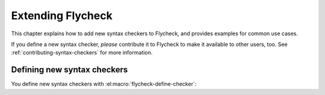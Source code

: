 ====================
 Extending Flycheck
====================

This chapter explains how to add new syntax checkers to Flycheck, and
provides examples for common use cases.

If you define a new syntax checker, *please* contribute it to Flycheck to make
it available to other users, too.  See :ref:`contributing-syntax-checkers` for
more information.

.. _defining-new-syntax-checkers:

Defining new syntax checkers
============================

You define new syntax checkers with :el:macro:`flycheck-define-checker`:

.. el:macro:: flycheck-define-checker symbol docstring &rest properties

   Define `symbol` as new syntax checker with `docstring` and `properties`.

   `docstring` provides documentation for the syntax checker.  Use
   :el:command:`flycheck-describe-checker` to view the documentation of a syntax
   checker.

   The following `properties` constitute a syntax checker.
   :checkprop:`:command` is mandatory.  A syntax checker must also have either
   :checkprop:`:modes` or :checkprop:`:predicate`, and either
   :checkprop:`:error-patterns` or :checkprop:`:error-parser`.
   :checkprop:`:next-checkers` is entirely optional.

   If a mandatory property is missing, or if any property has an invalid value,
   a *compile-time* error is signalled.

   Any syntax checker defined with this macro is eligible for manual syntax
   checker selection with :el:command:`flycheck-select-checker`.  To make the
   new syntax checker available for automatic selection, you need to register it
   in :el:option:`flycheck-checkers`.  See :ref:`syntax-checker-selection` for
   more information.

   .. checker-property:: :command ({executable} [{arg} ...])

      An unquoted list describing the syntax checker command to execute.

      :samp:`{executable}` must be a string with the executable of this syntax
      checker.

      A customizable, buffer-local variable :samp:`flycheck-{symbol}-executable`
      is implicitly defined to allow overriding of the executable.  See
      :ref:`syntax-checker-executables` for details about these variables.  If
      this variable is non-nil, Flycheck uses the value of the variable as
      executable, otherwise it falls back to :samp:`{executable}`.  In either
      case, the executable is checked with `executable-find` before use.

      Each :samp:`{arg}` is an argument to the executable, either as string, or
      as one of the following special symbols and forms.

      .. note::

         These special forms and symbols do **not** apply recursively.  Within
         the body of a cell or the result of the `eval` form, special forms and
         symbols are **not** replaced!

     `source`
        The file to check.

        This file is a temporary file with the contents of the buffer to
        check, created in the system's temporary directory.

        If the buffer to check has a file name, the non-directory component
        of the name of the temporary file will be the same as in the buffer's
        file name, to support languages which enforce specific rules on the
        file name (e.g. the file must be named after the containing feature,
        class, etc.).

        If the buffer to check has no file name, the name of the temporary
        file is random.

        This symbol is the **preferred** way to pass the input file to your
        syntax checker.

     `source-inplace`
        The file to check.

        This file is a temporary file with the contents of the buffer to check,
        created **in the same directory** as the buffer's file.  The name of the
        file is random.

        If the buffer has no file name, this symbol is equivalent to `source`.

        This symbol should be used if and only if the syntax check **needs other
        files** from the source directory (e.g. include files in C, or Python
        modules).

     `source-original`
        The file name of the current buffer, as by `buffer-file-name`, or an
        empty string, if the buffer has no file name.

        This symbol is provided to **additionally** pass the real name of the
        file to check to a syntax checker.

        It should **never** be used as primary input to the syntax checker,
        unless both `source` and `source-original` are absolutely not
        applicable.  In this case, be sure to add a predicate to your syntax
        checker that inhibits the syntax check, if the buffer has no file name,
        or was modified, for otherwise the syntax check will fail or return
        out-dated errors:

        .. code-block:: cl

           :predicate (lambda () (and (buffer-file-name)
                                      (not (buffer-modified-p)))

     `temporary-directory`
        The path to an existing temporary directory, which is unique on each
        execution of the syntax checker.

        Use this symbol if you need to move files created by a syntax checker
        out of the way.

        See the declaration of the :checker:`elixir` syntax checker for an
        application of this symbol.

     `temporary-file-name`
        The path to a temporary file, which is unique on each execution of the
        syntax checker.  The file is @emph{not} created automatically.

        Use this symbol if you need to move files created by a syntax checker
        out of the way.

        See the declaration of the @code{go-build} syntax checker for an
        application of this symbol.

     :samp:`(config-file {option} {variable})`
        A configuration file for this syntax checker.

        :samp:`{option}` is a string containing the option that specifies a
        configuration file to the syntax checker tool.

        :samp:`{variable}` is a symbol referring to a variable from which to
        obtain the name or path of the configuration file.  See
        :ref:`syntax-checker-configuration-files` for more information about
        syntax checker configuration.  You need to define this variable
        *explicitly* with :el:macro:`flycheck-def-config-file-var`.

        If the configuration file is found, pass the :samp:`{option}` and the
        absolute path to the configuration file to the syntax checker.
        Otherwise the cell is simply dropped from the arguments of the syntax
        checker.

        If :samp:`{option}` ends with a `=` character, :samp:`{option}` and the
        absolute path to the configuration file are concatenated and given as a
        single argument to the syntax checker.  Otherwise, :samp:`{option}` and
        the configuration file path are given as two separate arguments.

     :samp:`(option {option} {variable} [{filter}])`
        The value of a variable.

        :samp:`{option}` is a string containing the option for with to specify
        the value.  :samp:`{filter}` is an optional function to be applied to
        the value of :samp:`{variable}` before use.  See :ref:`option-filters` for
        a list of built-in option filters.

        :samp:`{variable}` is a symbol referring to a variable whose value to use.
        :See ref:`syntax-checker-configuration` for more information about
        :syntax checker configuration.  You need to define this variable
        :*explicitly* with :el:macro:`flycheck-def-option-var`.

        If :samp:`{variable}` is not `nil` after applying :samp:`{filter}`, pass
        :samp:`{option}` and the value of :samp:`{variable}` after applying
        :samp:`{filter}`.  Otherwise the cell is simply dropped from the
        arguments of the syntax checker.

        An :samp:`{option}` ending with a `=` character is treated like in a
        `config-file` cell.

     :samp:`(option-list {option} {variable} [{prepend-fn} [{filter}]])`
        Like :samp:`{option}`, but for lists of options.

        :samp:`{option}` is a string containing the option to specify.

        :samp:`{variable}` is a variable whose value must be a list.

        :samp:`prepend-fn` is a function called with :samp:`{option}` as first
        and the item of the list as second argument.  It should return the
        result of prepending `{option}` to the item, either as list or as
        string.  If omitted, it defaults to `list`, so by default,
        :samp:`{option}` will be prepended as a separate argument.

        :samp:`{filter}` is an optional function to be applied to each item in
        the list before use.  See :ref:`option-filters` for a list of built-in
        option filters.

        For each item in the value of :samp:`{variable}`, which is not `nil`
        after applying :samp:`{filter}`, pass :samp:`{option}` the the item
        after applying :samp:`{filter}`, as returned by :samp:`{prepend-fn}`.

        Nil items are simply ignored.

     :samp:`(option-flag {option} {variable})`
        Like `option`, but for boolean flags.

        :samp:`{option}` is a string containing the option to
        specify. :samp:`{variable}` is a symbol referring to a variable.

        If :samp:`{variable}` is non-nil, pass :samp:`{option}` to the syntax
        checker.  Otherwise just ignore this argument.

     :samp:`(eval {form})`
        The result of evaluating `form`.

        `form` is an arbitrary Emacs Lisp form.  It is evaluated literally *each
        time* the syntax checker is executed.  Special forms and symbols in
        `form` are *not* replaced!

        `form` must evaluate either to a string, a list of strings or nil.  For
        any other result, signal an error.

        If the result of `form` is not nil, pass the result to the syntax
        checker *literally*.  Special symbols and forms in the result of `form`
        are *not* replaced.

   .. checker-property:: :error-patterns (({level} {sexp}) ...)

      An unquoted list of one or more error patterns to parse the output of the
      syntax checker :checkprop:`:command`.

      :samp:`{level}` is a Flycheck error level, and denotes the severity of
      errors matched by the pattern.  This mainly affects the visual
      representation of matched errors in buffers.

      Flycheck provides the built-in error levels `error`, `warning` and `info`.
      You can define your own error levels with
      :el:function:`flycheck-define-error-level`.

      The :samp:`{level}` is followed by one or more `rx` :samp:`{sexp}`
      elements.  See the docstring of the function `rx` for more information.
      In addition to the standard forms of `rx`, Flycheck supports the following
      additional forms to make specific parts of the error output available to
      Flycheck:

      `line`
         Matches the line number the error refers to, as a sequence of one or
         more digits.

      `column`
         Matches a column number the error refers to, as a sequence of one or
         more digits.

      :samp:`(file-name {sexp} ...)`
         Matches the file name the error refers to.  :samp:`{sexp}` matches the
         name of the file.  If no :samp:`{sexp}` is given, use a default body of
         `(minimal-match (one-or-more not-newline))`, which is equivalent to
         `".+?"`.

      :samp:`(message {sexp} ...)`
         Matches the error message to be shown to the user.  :samp:`{sexp}`
         matches the text of the message.  If no :samp:`{sexp}` is given, use a
         default body of `(one-or-more not-newline)`, which is equivalent to
         `".+"`.

      Each of these items is optional, however error messages without a `line`
      will be ignored and are not shown in the buffer.

      The patterns are applied in the order of declaration to the whole output
      of the syntax checker.  Output already matched by a pattern will not be
      matched by subsequent patterns.  In other words, the first pattern wins.

   .. checker-property:: :error-parser {function}
                         :error-parser (lambda (output checker buffer) {body} ...)

      A function to parse the output of the syntax checker, either as *unquoted*
      function symbol or `lambda` form.

      The function must accept three arguments `output`, `checker` and `buffer`,
      where `output` is the output of the syntax checker as string, `checker`
      the syntax checker that was used, and `buffer` a buffer object
      representing the checker buffer.

      The function must return a list of :el:cl-struct:`flycheck-error` objects
      parsed from `output`.  See :ref:`error-api` for information about
      :el:cl-struct:`flycheck-error`.  See :ref:`error-parsers` for a list of
      built-in error parsers.

      If this property is given, it takes precedence over
      :checkprop:`:error-patterns`.  To use an error parser together with
      patterns, you must manually call
      :el:function:`flycheck-parse-output-with-patterns` in your error parser to
      apply the error patterns.  You can then manipulate the
      :el:cl-struct:`flycheck-error` objects returned by this function.

   .. checker-property:: :modes {mode}
                         :modes ({mode} ...)

      An unquoted major mode symbol or an unquoted list thereof.

      If given, this syntax checker is only used, if the major mode of the
      buffer to check is equal (as in `eq`) to any given :samp:`{mode}`.

      If :checkprop:`:predicate` is given, it is additionally called in buffers
      of any given :samp:`{mode}`.

   .. checker-property:: :predicate {function}
                         :predicate (lambda () {body} ...)

      A function to determines whether to use this syntax checker in the current
      buffer, either as unquoted function symbol or as `lambda` form.  The
      syntax checker is only used if this function returns non-nil when called
      in the buffer to check.

      If :checkprop:`:modes` is given, the function is only called in matching
      major modes.  Thus, if :checkprop:`:modes` and :checkprop:`:predicate` are
      given, **both** must match for this syntax checker to be used.

   .. checker-property:: :next-checkers ({item} ...)

      An unquoted list defining the syntax checker to run after this checker.

      Flycheck tries all items in the order of declaration.  Each :samp:`{item}`
      is either a syntax checker symbol or a cons cell :samp:`({predicate}
      . {checker})`.

      In the former case, the :samp:`{item}` is used, if the syntax checker is
      enabled and suitable for the current buffer.  In the latter case, the
      :samp:`{predicate}` must match additionally.

      :samp:`{predicate}` is either `no-errors` or `warnings-only`:

      `no-errors`
         The syntax :samp:`{checker}` is only considered if the current syntax
         checker reported no errors at all.

      `warnings-only`
         The syntax :samp:`{checker}` is only considered if the current syntax
         checker only reported warnings, but no errors.

.. el:macro:: flycheck-def-config-file-var symbol checker &optional filename

   Define `symbol` as configuration file variable for a syntax `checker`, with a
   default value of `filename`.

   `symbol` is declared as customizable, buffer-local variable using
   `defcustom`, to provide a configuration file for the given syntax `checker`.
   The variable has the customization type `string`, and gets a comprehensive
   docstring, including a reference to `checker`.

   `filename` is used as initial value for the variable.  If omitted, the
   initial value is nil.

   Use this macro together with the `config-file` form in the
   :checkprop:`:command` of a syntax checker.

.. el:macro:: flycheck-def-option-var symbol initial-value checker &optional custom-args

   Define `symbol` as option variable for a syntax `checker`, with the given
   `initial-value`.

   `symbol` is declared as customizable variable, buffer-local variable using
   `defcustom`, to provide an option for the given syntax `checker`.  `symbol`
   gets a comprehensive docstring, including a reference to `checker`.

   `custom-args` are forwarded to `defcustom`.  Use them to declare the
   customization type, etc.

   Use this macro together with the `option`, `option-list` and `option-flag`
   forms in the :checkprop:`:command` of a syntax checker.
